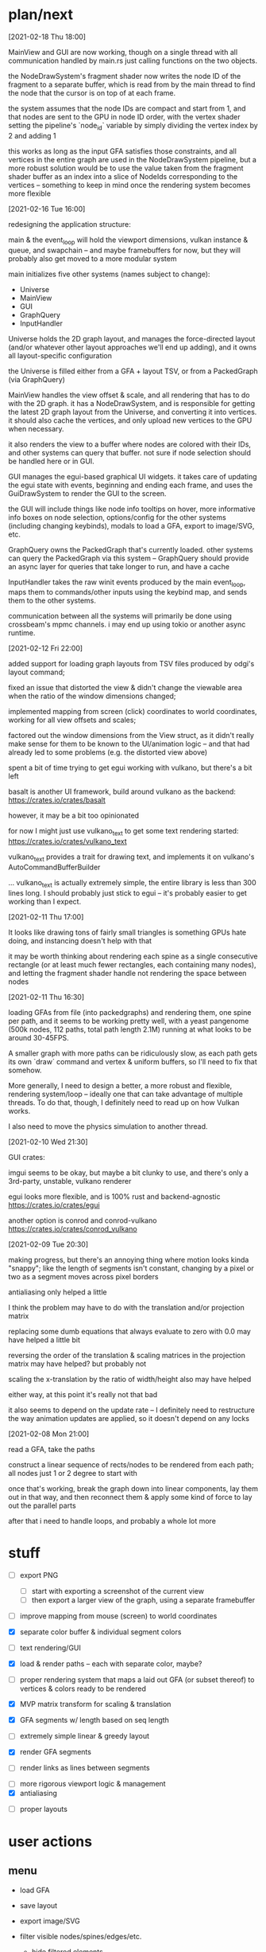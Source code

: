 * plan/next

[2021-02-18 Thu 18:00]

MainView and GUI are now working, though on a single thread with
all communication handled by main.rs just calling functions on the
two objects.

the NodeDrawSystem's fragment shader now writes the node ID of the
fragment to a separate buffer, which is read from by the main thread
to find the node that the cursor is on top of at each frame.

the system assumes that the node IDs are compact and start from 1, and
that nodes are sent to the GPU in node ID order, with the vertex
shader setting the pipeline's `node_id` variable by simply dividing
the vertex index by 2 and adding 1

this works as long as the input GFA satisfies those constraints, and
all vertices in the entire graph are used in the NodeDrawSystem
pipeline, but a more robust solution would be to use the value taken
from the fragment shader buffer as an index into a slice of NodeIds
corresponding to the vertices -- something to keep in mind once the
rendering system becomes more flexible

[2021-02-16 Tue 16:00]

redesigning the application structure:

main & the event_loop will hold the viewport dimensions, vulkan
instance & queue, and swapchain -- and maybe framebuffers for now,
but they will probably also get moved to a more modular system

main initializes five other systems (names subject to change):
- Universe
- MainView
- GUI
- GraphQuery
- InputHandler

Universe holds the 2D graph layout, and manages the force-directed
layout (and/or whatever other layout approaches we'll end up adding),
and it owns all layout-specific configuration

the Universe is filled either from a GFA + layout TSV, or from a
PackedGraph (via GraphQuery)


MainView handles the view offset & scale, and all rendering that has to do
with the 2D graph. it has a NodeDrawSystem, and is responsible for getting
the latest 2D graph layout from the Universe, and converting it into vertices.
it should also cache the vertices, and only upload new vertices to the GPU when
necessary.

it also renders the view to a buffer where nodes are colored with their IDs,
and other systems can query that buffer. not sure if node selection should be
handled here or in GUI.


GUI manages the egui-based graphical UI widgets. it takes care of
updating the egui state with events, beginning and ending each frame,
and uses the GuiDrawSystem to render the GUI to the screen.

the GUI will include things like node info tooltips on hover, more
informative info boxes on node selection, options/config for the other
systems (including changing keybinds), modals to load a GFA, export to
image/SVG, etc.


GraphQuery owns the PackedGraph that's currently loaded. other systems
can query the PackedGraph via this system -- GraphQuery should provide
an async layer for queries that take longer to run, and have a cache


InputHandler takes the raw winit events produced by the main
event_loop, maps them to commands/other inputs using the keybind map,
and sends them to the other systems.


communication between all the systems will primarily be done using
crossbeam's mpmc channels. i may end up using tokio or another async
runtime.


[2021-02-12 Fri 22:00]

added support for loading graph layouts from TSV files produced by odgi's layout
command;

fixed an issue that distorted the view & didn't change the viewable area
when the ratio of the window dimensions changed;

implemented mapping from screen (click) coordinates to world coordinates,
working for all view offsets and scales;

factored out the window dimensions from the View struct, as it didn't really
make sense for them to be known to the UI/animation logic -- and that had already
led to some problems (e.g. the distorted view above)

spent a bit of time trying to get egui working with vulkano, but there's
a bit left

basalt is another UI framework, build around vulkano as the backend:
https://crates.io/crates/basalt

however, it may be a bit too opinionated

for now I might just use vulkano_text to get some text rendering started:
https://crates.io/crates/vulkano_text

vulkano_text provides a trait for drawing text, and implements it on
vulkano's AutoCommandBufferBuilder

... vulkano_text is actually extremely simple, the entire library is
less than 300 lines long. I should probably just stick to egui --
it's probably easier to get working than I expect.

[2021-02-11 Thu 17:00]

It looks like drawing tons of fairly small triangles is something GPUs
hate doing, and instancing doesn't help with that

it may be worth thinking about rendering each spine as a single consecutive
rectangle (or at least much fewer rectangles, each containing many nodes),
and letting the fragment shader handle not rendering the space between nodes

[2021-02-11 Thu 16:30]

loading GFAs from file (into packedgraphs) and rendering them, one
spine per path, and it seems to be working pretty well, with a yeast
pangenome (500k nodes, 112 paths, total path length 2.1M) running at
what looks to be around 30-45FPS.

A smaller graph with more paths can be ridiculously slow, as each path
gets its own `draw` command and vertex & uniform buffers, so I'll need
to fix that somehow.

More generally, I need to design a better, a more robust and flexible,
rendering system/loop -- ideally one that can take advantage of
multiple threads. To do that, though, I definitely need to read up on
how Vulkan works.

I also need to move the physics simulation to another thread.

[2021-02-10 Wed 21:30]

GUI crates:

imgui seems to be okay, but maybe a bit clunky to use, and there's only a 3rd-party,
unstable, vulkano renderer

egui looks more flexible, and is 100% rust and backend-agnostic
https://crates.io/crates/egui

another option is conrod and conrod-vulkano
https://crates.io/crates/conrod_vulkano

[2021-02-09 Tue 20:30]

making progress, but there's an annoying thing where motion looks kinda "snappy";
like the length of segments isn't constant, changing by a pixel or two as a segment
moves across pixel borders

antialiasing only helped a little

I think the problem may have to do with the translation and/or projection matrix

replacing some dumb equations that always evaluate to zero with 0.0 may have helped
a little bit

reversing the order of the translation & scaling matrices in the projection matrix
may have helped? but probably not

scaling the x-translation by the ratio of width/height also may have helped

either way, at this point it's really not that bad

it also seems to depend on the update rate -- I definitely need to restructure the
way animation updates are applied, so it doesn't depend on any locks

[2021-02-08 Mon 21:00]

read a GFA, take the paths

construct a linear sequence of rects/nodes to be rendered from each path;
all nodes just 1 or 2 degree to start with


once that's working, break the graph down into linear components, lay
them out in that way, and then reconnect them & apply some kind of
force to lay out the parallel parts


after that i need to handle loops, and probably a whole lot more

* stuff


- [ ] export PNG
  - [ ] start with exporting a screenshot of the current view
  - [ ] then export a larger view of the graph, using a separate framebuffer

- [ ] improve mapping from mouse (screen) to world coordinates

- [X] separate color buffer & individual segment colors
- [ ] text rendering/GUI
- [X] load & render paths -- each with separate color, maybe?

- [ ] proper rendering system that maps a laid out GFA (or subset
  thereof) to vertices & colors ready to be rendered

- [X] MVP matrix transform for scaling & translation
- [X] GFA segments w/ length based on seq length
- [ ] extremely simple linear & greedy layout
- [X] render GFA segments
- [ ] render links as lines between segments


- [ ] more rigorous viewport logic & management
- [X] antialiasing


- [ ] proper layouts

* user actions

** menu
- load GFA
- save layout
- export image/SVG

- filter visible nodes/spines/edges/etc.
  - hide filtered elements
  - highlight filtered elements

- remove nodes/spines/edges/etc. (would require selection first?)

- configure visual parameters
  - set node width & base length (does base length impact physics?)
  - set edge width
  - change node color scheme
  - change spine color scheme
  - change edge color scheme

- configure physics parameters
  - set anim/physics speed
  - set edge min/max length
  - set edge springiness and other parameters

- view and modify spine Fourier coefficients

** any, discrete
- reset view
- reset scale
- pause layout (keyboard)
- reset layout
- select all?
- goto selection?
- menu navigation


** any, continuous
- menu navigation

** mouse only
- mousewheel zoom (centered on cursor)
- click & drag pan
- click & drag pan, but wrt distance from click until released
- draw rectangle & zoom to it
- click to select element
- hover on element
- click & drag elements

** keyboard only
- pan (arrow keys)
- zoom?
- modifiers

*** keyboard modifiers
- pan view with mouse
- faster pan/zoom
- slower pan/zoom
- drag elements with mouse
- select additional elements
